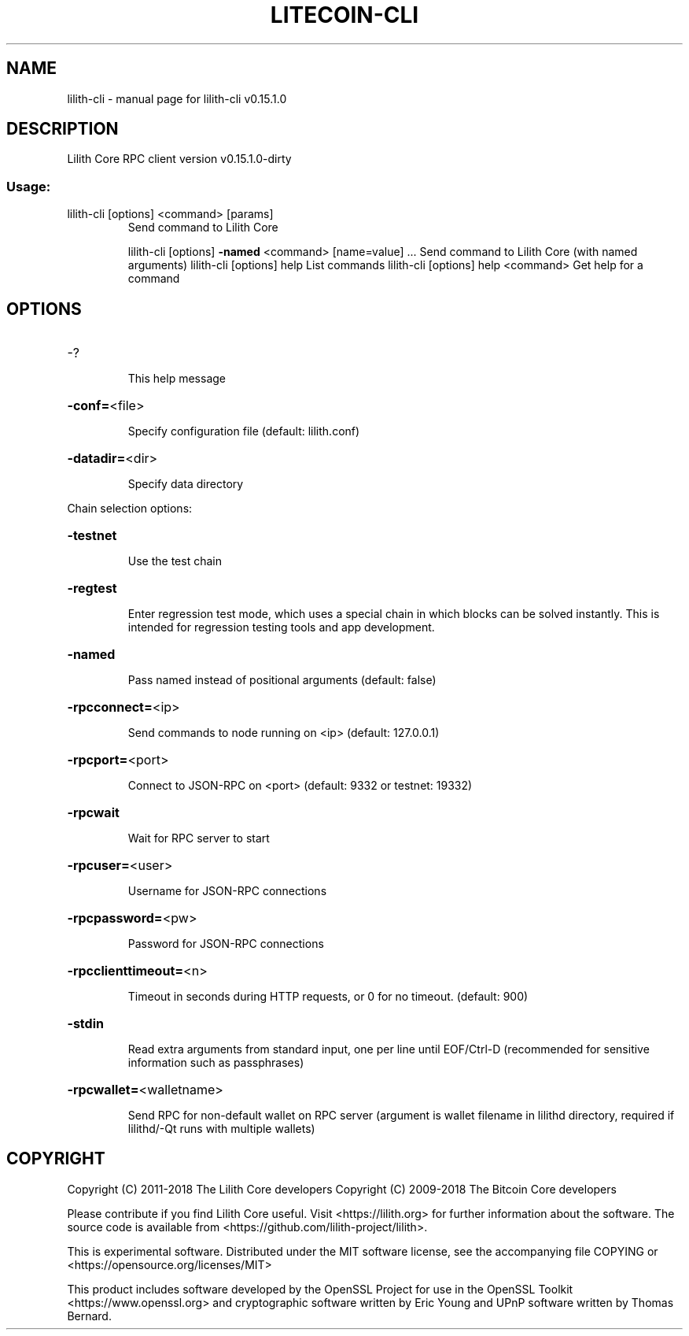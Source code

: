 .\" DO NOT MODIFY THIS FILE!  It was generated by help2man 1.47.3.
.TH LITECOIN-CLI "1" "February 2018" "lilith-cli v0.15.1.0" "User Commands"
.SH NAME
lilith-cli \- manual page for lilith-cli v0.15.1.0
.SH DESCRIPTION
Lilith Core RPC client version v0.15.1.0\-dirty
.SS "Usage:"
.TP
lilith\-cli [options] <command> [params]
Send command to Lilith Core
.IP
lilith\-cli [options] \fB\-named\fR <command> [name=value] ... Send command to Lilith Core (with named arguments)
lilith\-cli [options] help                List commands
lilith\-cli [options] help <command>      Get help for a command
.SH OPTIONS
.HP
\-?
.IP
This help message
.HP
\fB\-conf=\fR<file>
.IP
Specify configuration file (default: lilith.conf)
.HP
\fB\-datadir=\fR<dir>
.IP
Specify data directory
.PP
Chain selection options:
.HP
\fB\-testnet\fR
.IP
Use the test chain
.HP
\fB\-regtest\fR
.IP
Enter regression test mode, which uses a special chain in which blocks
can be solved instantly. This is intended for regression testing
tools and app development.
.HP
\fB\-named\fR
.IP
Pass named instead of positional arguments (default: false)
.HP
\fB\-rpcconnect=\fR<ip>
.IP
Send commands to node running on <ip> (default: 127.0.0.1)
.HP
\fB\-rpcport=\fR<port>
.IP
Connect to JSON\-RPC on <port> (default: 9332 or testnet: 19332)
.HP
\fB\-rpcwait\fR
.IP
Wait for RPC server to start
.HP
\fB\-rpcuser=\fR<user>
.IP
Username for JSON\-RPC connections
.HP
\fB\-rpcpassword=\fR<pw>
.IP
Password for JSON\-RPC connections
.HP
\fB\-rpcclienttimeout=\fR<n>
.IP
Timeout in seconds during HTTP requests, or 0 for no timeout. (default:
900)
.HP
\fB\-stdin\fR
.IP
Read extra arguments from standard input, one per line until EOF/Ctrl\-D
(recommended for sensitive information such as passphrases)
.HP
\fB\-rpcwallet=\fR<walletname>
.IP
Send RPC for non\-default wallet on RPC server (argument is wallet
filename in lilithd directory, required if lilithd/\-Qt runs
with multiple wallets)
.SH COPYRIGHT
Copyright (C) 2011-2018 The Lilith Core developers
Copyright (C) 2009-2018 The Bitcoin Core developers

Please contribute if you find Lilith Core useful. Visit
<https://lilith.org> for further information about the software.
The source code is available from
<https://github.com/lilith-project/lilith>.

This is experimental software.
Distributed under the MIT software license, see the accompanying file COPYING
or <https://opensource.org/licenses/MIT>

This product includes software developed by the OpenSSL Project for use in the
OpenSSL Toolkit <https://www.openssl.org> and cryptographic software written by
Eric Young and UPnP software written by Thomas Bernard.
